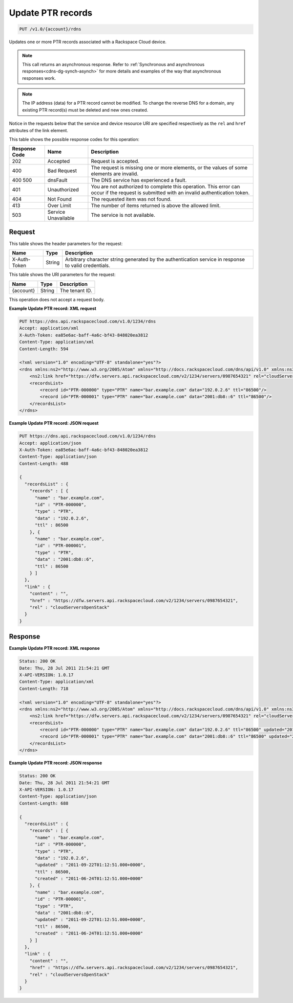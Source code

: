 .. _put-update-ptr-records-v1.0-account-rdns:

Update PTR records
~~~~~~~~~~~~~~~~~~

.. code::

    PUT /v1.0/{account}/rdns

Updates one or more PTR records associated with a Rackspace Cloud device.

.. note::
   This call returns an asynchronous response. Refer to
   :ref:`Synchronous and asynchronous responses<cdns-dg-synch-asynch>`
   for more details and examples of the way that asynchronous responses work.

.. note::
   The IP address (data) for a PTR record cannot be modified. To change the
   reverse DNS for a domain, any existing PTR record(s) must be deleted and new
   ones created.



Notice in the requests below that the service and device resource URI are
specified respectively as the ``rel`` and ``href`` attributes of the link
element.

This table shows the possible response codes for this operation:

+--------------------------+-------------------------+-------------------------+
|Response Code             |Name                     |Description              |
+==========================+=========================+=========================+
|202                       |Accepted                 |Request is accepted.     |
+--------------------------+-------------------------+-------------------------+
|400                       |Bad Request              |The request is missing   |
|                          |                         |one or more elements, or |
|                          |                         |the values of some       |
|                          |                         |elements are invalid.    |
+--------------------------+-------------------------+-------------------------+
|400 500                   |dnsFault                 |The DNS service has      |
|                          |                         |experienced a fault.     |
+--------------------------+-------------------------+-------------------------+
|401                       |Unauthorized             |You are not authorized   |
|                          |                         |to complete this         |
|                          |                         |operation. This error    |
|                          |                         |can occur if the request |
|                          |                         |is submitted with an     |
|                          |                         |invalid authentication   |
|                          |                         |token.                   |
+--------------------------+-------------------------+-------------------------+
|404                       |Not Found                |The requested item was   |
|                          |                         |not found.               |
+--------------------------+-------------------------+-------------------------+
|413                       |Over Limit               |The number of items      |
|                          |                         |returned is above the    |
|                          |                         |allowed limit.           |
+--------------------------+-------------------------+-------------------------+
|503                       |Service Unavailable      |The service is not       |
|                          |                         |available.               |
+--------------------------+-------------------------+-------------------------+


Request
-------


This table shows the header parameters for the request:

+--------------------------+-------------------------+-------------------------+
|Name                      |Type                     |Description              |
+==========================+=========================+=========================+
|X-Auth-Token              |String                   |Arbitrary character      |
|                          |                         |string generated by the  |
|                          |                         |authentication service   |
|                          |                         |in response to valid     |
|                          |                         |credentials.             |
+--------------------------+-------------------------+-------------------------+


This table shows the URI parameters for the request:

+--------------------------+-------------------------+-------------------------+
|Name                      |Type                     |Description              |
+==========================+=========================+=========================+
|{account}                 |String                   |The tenant ID.           |
+--------------------------+-------------------------+-------------------------+

This operation does not accept a request body.


**Example Update PTR record: XML request**


.. code::

   PUT https://dns.api.rackspacecloud.com/v1.0/1234/rdns
   Accept: application/xml
   X-Auth-Token: ea85e6ac-baff-4a6c-bf43-848020ea3812
   Content-Type: application/xml
   Content-Length: 594

   <?xml version="1.0" encoding="UTF-8" standalone="yes"?>
   <rdns xmlns:ns2="http://www.w3.org/2005/Atom" xmlns="http://docs.rackspacecloud.com/dns/api/v1.0" xmlns:ns3="http://docs.rackspacecloud.com/dns/api/management/v1.0">
       <ns2:link href="https://dfw.servers.api.rackspacecloud.com/v2/1234/servers/0987654321" rel="cloudServersOpenStack"></ns2:link>
       <recordsList>
           <record id="PTR-000000" type="PTR" name="bar.example.com" data="192.0.2.6" ttl="86500"/>
           <record id="PTR-000001" type="PTR" name="bar.example.com" data="2001:db8::6" ttl="86500"/>
       </recordsList>
   </rdns>


**Example Update PTR record: JSON request**


.. code::

   PUT https://dns.api.rackspacecloud.com/v1.0/1234/rdns
   Accept: application/json
   X-Auth-Token: ea85e6ac-baff-4a6c-bf43-848020ea3812
   Content-Type: application/json
   Content-Length: 488

   {
     "recordsList" : {
       "records" : [ {
         "name" : "bar.example.com",
         "id" : "PTR-000000",
         "type" : "PTR",
         "data" : "192.0.2.6",
         "ttl" : 86500
       }, {
         "name" : "bar.example.com",
         "id" : "PTR-000001",
         "type" : "PTR",
         "data" : "2001:db8::6",
         "ttl" : 86500
       } ]
     },
     "link" : {
       "content" : "",
       "href" : "https://dfw.servers.api.rackspacecloud.com/v2/1234/servers/0987654321",
       "rel" : "cloudServersOpenStack"
     }
   }


Response
--------

**Example Update PTR record: XML response**


.. code::

   Status: 200 OK
   Date: Thu, 28 Jul 2011 21:54:21 GMT
   X-API-VERSION: 1.0.17
   Content-Type: application/xml
   Content-Length: 718

   <?xml version="1.0" encoding="UTF-8" standalone="yes"?>
   <rdns xmlns:ns2="http://www.w3.org/2005/Atom" xmlns="http://docs.rackspacecloud.com/dns/api/v1.0" xmlns:ns3="http://docs.rackspacecloud.com/dns/api/management/v1.0">
       <ns2:link href="https://dfw.servers.api.rackspacecloud.com/v2/1234/servers/0987654321" rel="cloudServersOpenStack"></ns2:link>
       <recordsList>
           <record id="PTR-000000" type="PTR" name="bar.example.com" data="192.0.2.6" ttl="86500" updated="2011-09-22T01:12:51Z" created="2011-06-24T01:12:51Z"/>
           <record id="PTR-000001" type="PTR" name="bar.example.com" data="2001:db8::6" ttl="86500" updated="2011-09-22T01:12:51Z" created="2011-06-24T01:12:51Z"/>
       </recordsList>
   </rdns>


**Example Update PTR record: JSON response**


.. code::

   Status: 200 OK
   Date: Thu, 28 Jul 2011 21:54:21 GMT
   X-API-VERSION: 1.0.17
   Content-Type: application/json
   Content-Length: 688

   {
     "recordsList" : {
       "records" : [ {
         "name" : "bar.example.com",
         "id" : "PTR-000000",
         "type" : "PTR",
         "data" : "192.0.2.6",
         "updated" : "2011-09-22T01:12:51.000+0000",
         "ttl" : 86500,
         "created" : "2011-06-24T01:12:51.000+0000"
       }, {
         "name" : "bar.example.com",
         "id" : "PTR-000001",
         "type" : "PTR",
         "data" : "2001:db8::6",
         "updated" : "2011-09-22T01:12:51.000+0000",
         "ttl" : 86500,
         "created" : "2011-06-24T01:12:51.000+0000"
       } ]
     },
     "link" : {
       "content" : "",
       "href" : "https://dfw.servers.api.rackspacecloud.com/v2/1234/servers/0987654321",
       "rel" : "cloudServersOpenStack"
     }
   }


